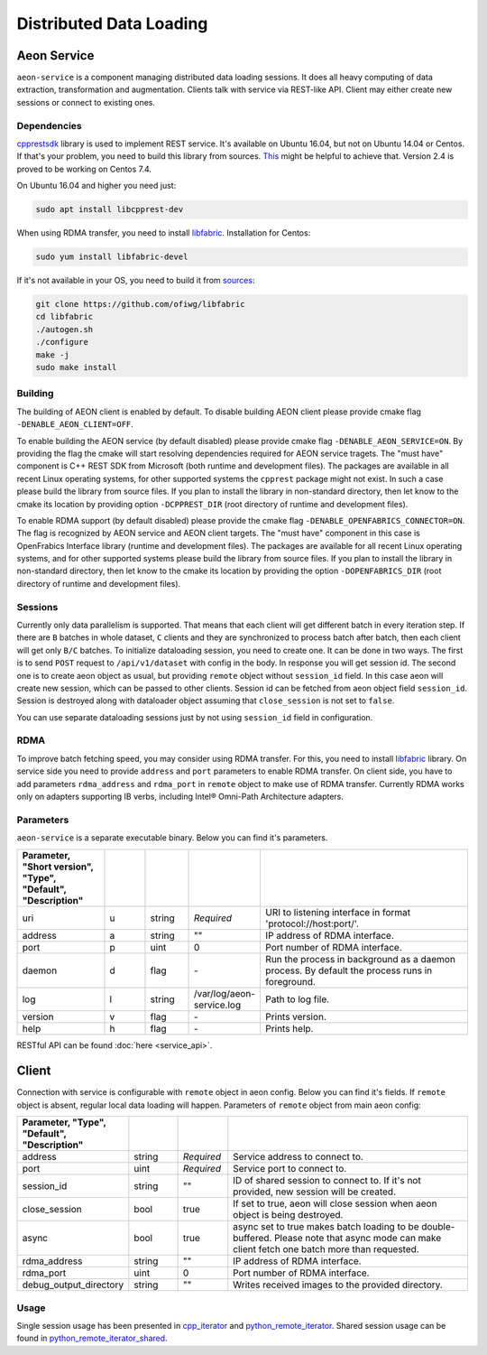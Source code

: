 .. ---------------------------------------------------------------------------
.. Copyright 2016-2020 Intel Corporation
.. 
.. Licensed under the Apache License, Version 2.0 (the "License");
.. you may not use this file except in compliance with the License.
.. You may obtain a copy of the License at
..
..     http://www.apache.org/licenses/LICENSE-2.0
..
.. Unless required by applicable law or agreed to in writing, software
.. distributed under the License is distributed on an "AS IS" BASIS,
.. WITHOUT WARRANTIES OR CONDITIONS OF ANY KIND, either express or implied.
.. See the License for the specific language governing permissions and
.. limitations under the License.
.. ---------------------------------------------------------------------------

Distributed Data Loading
=========================

Aeon Service
-------------
``aeon-service`` is a component managing distributed data loading sessions. It does all heavy computing of data extraction, transformation and augmentation. Clients talk with service via REST-like API. Client may either create new sessions or connect to existing ones.

.. _dependencies:

Dependencies
^^^^^^^^^^^^^
`cpprestsdk <https://github.com/Microsoft/cpprestsdk>`_ library is used to implement REST service.  It's available on Ubuntu 16.04, but not on Ubuntu 14.04 or Centos. If that's your problem, you need to build this library from sources. `This <https://github.com/Microsoft/cpprestsdk/wiki/How-to-build-for-Linux>`_ might be helpful to achieve that.  Version 2.4 is proved to be working on Centos 7.4.

On Ubuntu 16.04 and higher you need just:

.. code-block:: bash

    sudo apt install libcpprest-dev

When using RDMA transfer, you need to install `libfabric <https://github.com/ofiwg/libfabric>`_.
Installation for Centos:

.. code-block:: bash

    sudo yum install libfabric-devel

If it's not available in your OS, you need to build it from  `sources <https://github.com/ofiwg/libfabric>`_:

.. code-block:: bash

    git clone https://github.com/ofiwg/libfabric
    cd libfabric
    ./autogen.sh
    ./configure
    make -j
    sudo make install

.. _building:

Building
^^^^^^^^^^^
The building of AEON client is enabled by default. To disable building AEON client please provide cmake flag ``-DENABLE_AEON_CLIENT=OFF``.

To enable building the AEON service (by default disabled) please provide cmake flag ``-DENABLE_AEON_SERVICE=ON``.
By providing the flag the cmake will start resolving dependencies required for AEON service tragets.
The "must have" component is C++ REST SDK from Microsoft (both runtime and development files).
The packages are available in all recent Linux operating systems, for other supported systems the ``cpprest`` package might not exist.
In such a case please build the library from source files. If you plan to install the library in non-standard directory, then let know
to the cmake its location by providing option ``-DCPPREST_DIR`` (root directory of runtime and development files).

To enable RDMA support (by default disabled) please provide the cmake flag ``-DENABLE_OPENFABRICS_CONNECTOR=ON``. The flag is recognized
by AEON service and AEON client targets. The "must have" component in this case is OpenFrabics Interface library (runtime and development
files). The packages are available for all recent Linux operating systems, and for other supported systems please build the library from
source files. If you plan to install the library in non-standard directory, then let know to the cmake its location by providing the
option ``-DOPENFABRICS_DIR`` (root directory of runtime and development files).

Sessions
^^^^^^^^^^^
Currently only data parallelism is supported. That means that each client will get different batch in every iteration step. If there are ``B`` batches in whole dataset, ``C`` clients and they are synchronized to process batch after batch, then each client will get only ``B/C`` batches.
To initialize dataloading session, you need to create one. It can be done in two ways. The first is to send ``POST`` request to ``/api/v1/dataset`` with config in the body. In response you will get session id. The second one is to create aeon object as usual, but providing ``remote`` object  without ``session_id`` field. In this case aeon will create new session, which can be passed to other clients. Session id can be fetched from aeon object field ``session_id``.
Session is destroyed along with dataloader object assuming that ``close_session`` is not set to ``false``.

You can use separate dataloading sessions just by not using ``session_id`` field in configuration.

RDMA
^^^^^^^^^^^^
To improve batch fetching speed, you may consider using RDMA transfer. For this, you need to install `libfabric <https://github.com/ofiwg/libfabric>`_ library.
On service side you need to provide ``address`` and ``port`` parameters to enable RDMA transfer.
On client side, you have to add parameters ``rdma_address`` and ``rdma_port`` in ``remote`` object to make use of RDMA transfer.
Currently RDMA works only on adapters supporting IB verbs, including Intel® Omni-Path Architecture adapters.

Parameters
^^^^^^^^^^^
``aeon-service`` is a separate executable binary. Below you can find it's parameters.

.. csv-table::
   :header: "Parameter", "Short version", "Type", "Default", "Description"
   :widths: 20, 10, 10, 10, 50
   :delim: |
   :escape: ~

   uri | u | string | *Required* | URI to listening interface in format 'protocol://host:port/'.
   address | a | string | ~"~" | IP address of RDMA interface.
   port | p | uint | 0 | Port number of RDMA interface.
   daemon | d | flag | \- | Run the process in background as a daemon process. By default the process runs in foreground.
   log | l | string | /var/log/aeon-service.log | Path to log file.
   version | v | flag | \- | Prints version.
   help | h | flag | \- | Prints help.

RESTful API can be found :doc:`here <service_api>`.

Client
-----------
Connection with service is configurable with ``remote`` object in aeon config. Below you can find it's fields. If ``remote`` object is absent, regular local data loading will happen.
Parameters of ``remote`` object from main aeon config:

.. csv-table::
   :header: "Parameter", "Type", "Default", "Description"
   :widths: 20, 10, 10, 50
   :delim: |
   :escape: ~

   address | string | *Required* | Service address to connect to.
   port | uint | *Required* | Service port to connect to.
   session_id | string | ~"~" | ID of shared session to connect to. If it's not provided, new session will be created.
   close_session | bool | true | If set to true, aeon will close session when aeon object is being destroyed.
   async | bool | true | async set to true makes batch loading to be double-buffered. Please note that async mode can make client fetch one batch more than requested.
   rdma_address | string | ~"~" | IP address of RDMA interface.
   rdma_port | uint | 0 | Port number of RDMA interface.
   debug_output_directory | string | ~"~" |  Writes received images to the provided directory.

Usage
^^^^^^^^^^^^^
Single session usage has been presented in `cpp_iterator <https://github.com/NervanaSystems/aeon/tree/master/examples/cpp_remote_iterator>`_ and `python_remote_iterator <https://github.com/NervanaSystems/aeon/tree/master/examples/python_remote_iterator>`_.
Shared session usage can be found in `python_remote_iterator_shared <https://github.com/NervanaSystems/aeon/tree/master/examples/python_remote_iterator_shared>`_.
